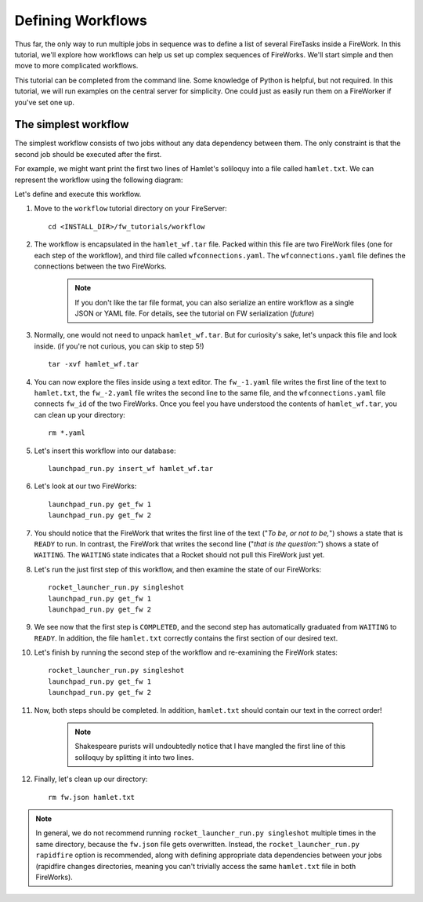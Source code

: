 ==================
Defining Workflows
==================

Thus far, the only way to run multiple jobs in sequence was to define a list of several FireTasks inside a FireWork. In this tutorial, we'll explore how workflows can help us set up complex sequences of FireWorks. We'll start simple and then move to more complicated workflows.

This tutorial can be completed from the command line. Some knowledge of Python is helpful, but not required. In this tutorial, we will run examples on the central server for simplicity. One could just as easily run them on a FireWorker if you've set one up.


The simplest workflow
=====================

The simplest workflow consists of two jobs without any data dependency between them. The only constraint is that the second job should be executed after the first.

For example, we might want print the first two lines of Hamlet's soliloquy into a file called ``hamlet.txt``. We can represent the workflow using the following diagram:

.. image:: _static/hamlet_wf.png
   :width: 200px
   :align: center
   :alt: FireWorks

Let's define and execute this workflow.

1. Move to the ``workflow`` tutorial directory on your FireServer::

    cd <INSTALL_DIR>/fw_tutorials/workflow

#. The workflow is encapsulated in the ``hamlet_wf.tar`` file. Packed within this file are two FireWork files (one for each step of the workflow), and third file called ``wfconnections.yaml``. The ``wfconnections.yaml`` file defines the connections between the two FireWorks.

    .. note:: If you don't like the tar file format, you can also serialize an entire workflow as a single JSON or YAML file. For details, see the tutorial on FW serialization (*future*)

#. Normally, one would not need to unpack ``hamlet_wf.tar``. But for curiosity's sake, let's unpack this file and look inside. (if you're not curious, you can skip to step 5!) ::

    tar -xvf hamlet_wf.tar

#. You can now explore the files inside using a text editor. The ``fw_-1.yaml`` file writes the first line of the text to ``hamlet.txt``, the ``fw_-2.yaml`` file writes the second line to the same file, and the ``wfconnections.yaml`` file connects ``fw_id`` of the two FireWorks. Once you feel you have understood the contents of ``hamlet_wf.tar``, you can clean up your directory::

    rm *.yaml

#. Let's insert this workflow into our database::

    launchpad_run.py insert_wf hamlet_wf.tar

#. Let's look at our two FireWorks::

    launchpad_run.py get_fw 1
    launchpad_run.py get_fw 2

#. You should notice that the FireWork that writes the first line of the text ("*To be, or not to be,*") shows a state that is ``READY`` to run. In contrast, the FireWork that writes the second line ("*that is the question:*") shows a state of ``WAITING``. The ``WAITING`` state indicates that a Rocket should not pull this FireWork just yet.

#. Let's run the just first step of this workflow, and then examine the state of our FireWorks::

    rocket_launcher_run.py singleshot
    launchpad_run.py get_fw 1
    launchpad_run.py get_fw 2

#. We see now that the first step is ``COMPLETED``, and the second step has automatically graduated from ``WAITING`` to ``READY``. In addition, the file ``hamlet.txt`` correctly contains the first section of our desired text.

#. Let's finish by running the second step of the workflow and re-examining the FireWork states::

    rocket_launcher_run.py singleshot
    launchpad_run.py get_fw 1
    launchpad_run.py get_fw 2

#. Now, both steps should be completed. In addition, ``hamlet.txt`` should contain our text in the correct order!

    .. note:: Shakespeare purists will undoubtedly notice that I have mangled the first line of this soliloquy by splitting it into two lines.

#. Finally, let's clean up our directory::

    rm fw.json hamlet.txt

.. note:: In general, we do not recommend running ``rocket_launcher_run.py singleshot`` multiple times in the same directory, because the ``fw.json`` file gets overwritten. Instead, the ``rocket_launcher_run.py rapidfire`` option is recommended, along with defining appropriate data dependencies between your jobs (rapidfire changes directories, meaning you can't trivially access the same ``hamlet.txt`` file in both FireWorks).

